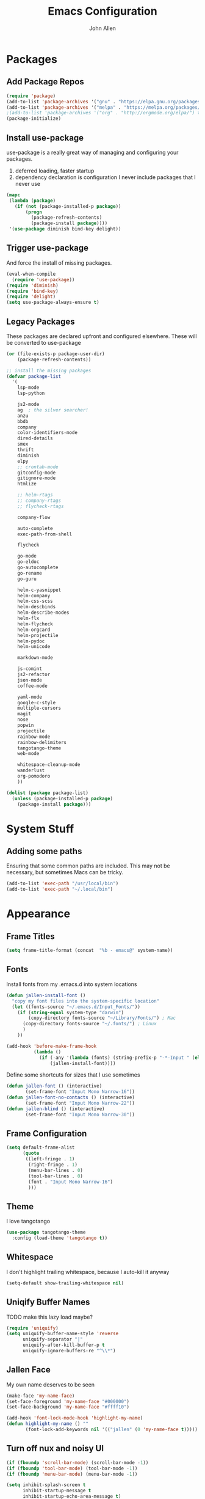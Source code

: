 #+TITLE: Emacs Configuration
#+AUTHOR: John Allen

* Packages
** Add Package Repos

#+begin_src emacs-lisp :tangle yes
(require 'package)
(add-to-list 'package-archives '("gnu" . "https://elpa.gnu.org/packages/") t)
(add-to-list 'package-archives '("melpa" . "https://melpa.org/packages/") t)
;(add-to-list 'package-archives '("org" . "http://orgmode.org/elpa/") t)
(package-initialize)
#+end_src

** Install use-package
  use-package is a really great way of managing and configuring your
  packages.
  1) deferred loading, faster startup
  2) dependency declaration is configuration
     I never include packages that I never use

#+begin_src emacs-lisp :tangle yes
(mapc
 (lambda (package)
   (if (not (package-installed-p package))
       (progn
         (package-refresh-contents)
         (package-install package))))
 '(use-package diminish bind-key delight))
#+end_src

** Trigger use-package
   And force the install of missing packages.
#+begin_src emacs-lisp :tangle yes
(eval-when-compile
  (require 'use-package))
(require 'diminish)
(require 'bind-key)
(require 'delight)
(setq use-package-always-ensure t)
#+end_src

** Legacy Packages
   These packages are declared upfront and configured elsewhere. These
   will be converted to use-package

#+begin_src emacs-lisp :tangle yes
(or (file-exists-p package-user-dir)
    (package-refresh-contents))

;; install the missing packages
(defvar package-list
  '(
    lsp-mode
    lsp-python

    js2-mode
    ag  ; the silver searcher!
    anzu
    bbdb
    company
    color-identifiers-mode
    dired-details
    smex
    thrift
    diminish
    elpy
    ;; crontab-mode
    gitconfig-mode
    gitignore-mode
    htmlize

    ;; helm-rtags
    ;; company-rtags
    ;; flycheck-rtags

    company-flow

    auto-complete
    exec-path-from-shell

    flycheck

    go-mode
    go-eldoc
    go-autocomplete
    go-rename
    go-guru

    helm-c-yasnippet
    helm-company
    helm-css-scss
    helm-descbinds
    helm-describe-modes
    helm-flx
    helm-flycheck
    helm-orgcard
    helm-projectile
    helm-pydoc
    helm-unicode

    markdown-mode

    js-comint
    js2-refactor
    json-mode
    coffee-mode

    yaml-mode
    google-c-style
    multiple-cursors
    magit
    nose
    popwin
    projectile
    rainbow-mode
    rainbow-delimiters
    tangotango-theme
    web-mode

    whitespace-cleanup-mode
    wanderlust
    org-pomodoro
    ))

(dolist (package package-list)
  (unless (package-installed-p package)
    (package-install package)))
#+end_src

* System Stuff

** Adding some paths
   Ensuring that some common paths are included. This may not be
   necessary, but sometimes Macs can be tricky.
#+begin_src emacs-lisp :tangle yes
(add-to-list 'exec-path "/usr/local/bin")
(add-to-list 'exec-path "~/.local/bin")
#+end_src

* Appearance
** Frame Titles
#+begin_src emacs-lisp :tangle yes
(setq frame-title-format (concat  "%b - emacs@" system-name))
#+end_src
** Fonts
 Install fonts from my .emacs.d into system locations
#+begin_src emacs-lisp :tangle yes
(defun jallen-install-font ()
  "copy my font files into the system-specific location"
  (let ((fonts-source "~/.emacs.d/Input_Fonts/"))
    (if (string-equal system-type "darwin")
        (copy-directory fonts-source "~/Library/Fonts/") ; Mac
      (copy-directory fonts-source "~/.fonts/") ; Linux
      )
    ))

(add-hook 'before-make-frame-hook
          (lambda ()
            (if (-any '(lambda (fonts) (string-prefix-p "-*-Input " (elt fonts 6))) (x-family-fonts))
                (jallen-install-font))))
#+end_src

Define some shortcuts for sizes that I use sometimes
#+begin_src emacs-lisp :tangle yes
(defun jallen-font () (interactive)
       (set-frame-font "Input Mono Narrow-16"))
(defun jallen-font-no-contacts () (interactive)
       (set-frame-font "Input Mono Narrow-22"))
(defun jallen-blind () (interactive)
       (set-frame-font "Input Mono Narrow-30"))
#+end_src
** Frame Configuration
#+begin_src emacs-lisp :tangle yes
(setq default-frame-alist
      (quote
       ((left-fringe . 1)
        (right-fringe . 1)
        (menu-bar-lines . 0)
        (tool-bar-lines . 0)
        (font . "Input Mono Narrow-16")
        )))
#+end_src
** Theme
   I love tangotango
#+begin_src emacs-lisp :tangle yes
(use-package tangotango-theme
  :config (load-theme 'tangotango t))
#+end_src
** Whitespace
   I don't highlight trailing whitespace, because I auto-kill it anyway
#+begin_src emacs-lisp :tangle yes
(setq-default show-trailing-whitespace nil)
#+end_src


** Uniqify Buffer Names
   TODO make this lazy load maybe?
#+begin_src emacs-lisp :tangle yes
(require 'uniquify)
(setq uniquify-buffer-name-style 'reverse
      uniquify-separator "|"
      uniquify-after-kill-buffer-p t
      uniquify-ignore-buffers-re "^\\*")
#+end_src
** Jallen Face
   My own name deserves to be seen
#+begin_src emacs-lisp :tangle yes
(make-face 'my-name-face)
(set-face-foreground 'my-name-face "#000000")
(set-face-background 'my-name-face "#ffff10")

(add-hook 'font-lock-mode-hook 'highlight-my-name)
(defun highlight-my-name () ""
       (font-lock-add-keywords nil '(("jallen" (0 'my-name-face t)))))
#+end_src
** Turn off nux and noisy UI
#+begin_src emacs-lisp :tangle yes
(if (fboundp 'scroll-bar-mode) (scroll-bar-mode -1))
(if (fboundp 'tool-bar-mode) (tool-bar-mode -1))
(if (fboundp 'menu-bar-mode) (menu-bar-mode -1))

(setq inhibit-splash-screen t
      inhibit-startup-message t
      inhibit-startup-echo-area-message t)
#+end_src
* Awesome Key Bindings
** Multiple Cursors
#+begin_src emacs-lisp :tangle yes
(use-package multiple-cursors
  :bind
  (("M-c" . mc/edit-lines)
   ("C->" . mc/mark-next-like-this)
   ("C-<" . mc/mark-previous-like-this)
   ("C-c C-<" . mc/mark-all-like-this)))
#+end_src

* Modes
** CSS
#+begin_src emacs-lisp :tangle yes
(use-package rainbow-mode
  :delight)

(use-package css-mode
  :mode "\\.css$"
  :config
  (setq css-indent-level 2
        css-indent-offset 2)
  (add-hook 'css-mode-hook 'rainbow-mode)
)
#+end_src
** ediff

Add a special command line switch to emacs so that we can easily use
emacs as our diff tool.

#+BEGIN_SRC bash
emacs -diff file1 file2
#+END_SRC

#+begin_src emacs-lisp :tangle yes
(defun command-line-diff (switch)
  (let ((file1 (pop command-line-args-left))
        (file2 (pop command-line-args-left)))
    (ediff file1 file2)))

(add-to-list 'command-switch-alist '("diff" . command-line-diff))

(add-hook 'ediff-load-hook
          (lambda ()
            (message "getting my diff onnnnn")
            (flycheck-mode nil)
            (setq ediff-highlight-all-diffs nil)
            (set-face-background
             ediff-current-diff-face-A "#1e2424")
            (set-face-background
             ediff-current-diff-face-B "#1e2424")
            (set-face-background
             ediff-current-diff-face-C "#1e2424")
            (make-face-italic
             ediff-current-diff-face-A)
            (make-face-italic
             ediff-current-diff-face-B)
            (make-face-italic
             ediff-current-diff-face-C)))
#+end_src
** YAML
Enable =yaml-mode=
#+begin_src emacs-lisp :tangle yes
(use-package yaml-mode
  :mode ("\\.yml$" "\\.yaml$" "\\.lock$")
  :config
  (add-hook 'yaml-mode-hook 'flycheck-mode)
  (add-hook 'yaml-mode-hook 'flyspell-mode))
#+end_src

